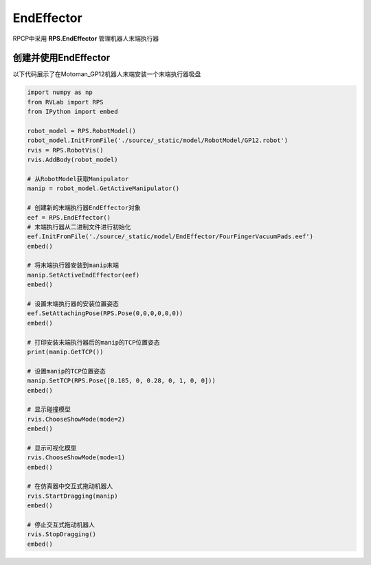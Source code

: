 EndEffector
===================

RPCP中采用 **RPS.EndEffector** 管理机器人末端执行器

创建并使用EndEffector
-----------------------
以下代码展示了在Motoman_GP12机器人末端安装一个末端执行器吸盘

.. code-block:: python

    import numpy as np
    from RVLab import RPS
    from IPython import embed

    robot_model = RPS.RobotModel()
    robot_model.InitFromFile('./source/_static/model/RobotModel/GP12.robot')
    rvis = RPS.RobotVis()
    rvis.AddBody(robot_model)

    # 从RobotModel获取Manipulator
    manip = robot_model.GetActiveManipulator()

    # 创建新的末端执行器EndEffector对象
    eef = RPS.EndEffector()
    # 末端执行器从二进制文件进行初始化
    eef.InitFromFile('./source/_static/model/EndEffector/FourFingerVacuumPads.eef')
    embed()
    
    # 将末端执行器安装到manip末端
    manip.SetActiveEndEffector(eef)
    embed()

    # 设置末端执行器的安装位置姿态
    eef.SetAttachingPose(RPS.Pose(0,0,0,0,0,0))
    embed()

    # 打印安装末端执行器后的manip的TCP位置姿态
    print(manip.GetTCP())

    # 设置manip的TCP位置姿态
    manip.SetTCP(RPS.Pose([0.185, 0, 0.28, 0, 1, 0, 0]))
    embed()

    # 显示碰撞模型
    rvis.ChooseShowMode(mode=2)
    embed()

    # 显示可视化模型
    rvis.ChooseShowMode(mode=1)
    embed()

    # 在仿真器中交互式拖动机器人
    rvis.StartDragging(manip)
    embed()

    # 停止交互式拖动机器人
    rvis.StopDragging()
    embed()

.. image:: ../../_static/imgs/04_use_endeffector_00.gif
   :alt: 使用EndEffector
   :align: center